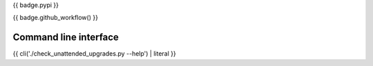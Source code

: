 {{ badge.pypi }}

{{ badge.github_workflow() }}

Command line interface
----------------------

{{ cli('./check_unattended_upgrades.py --help') | literal }}

